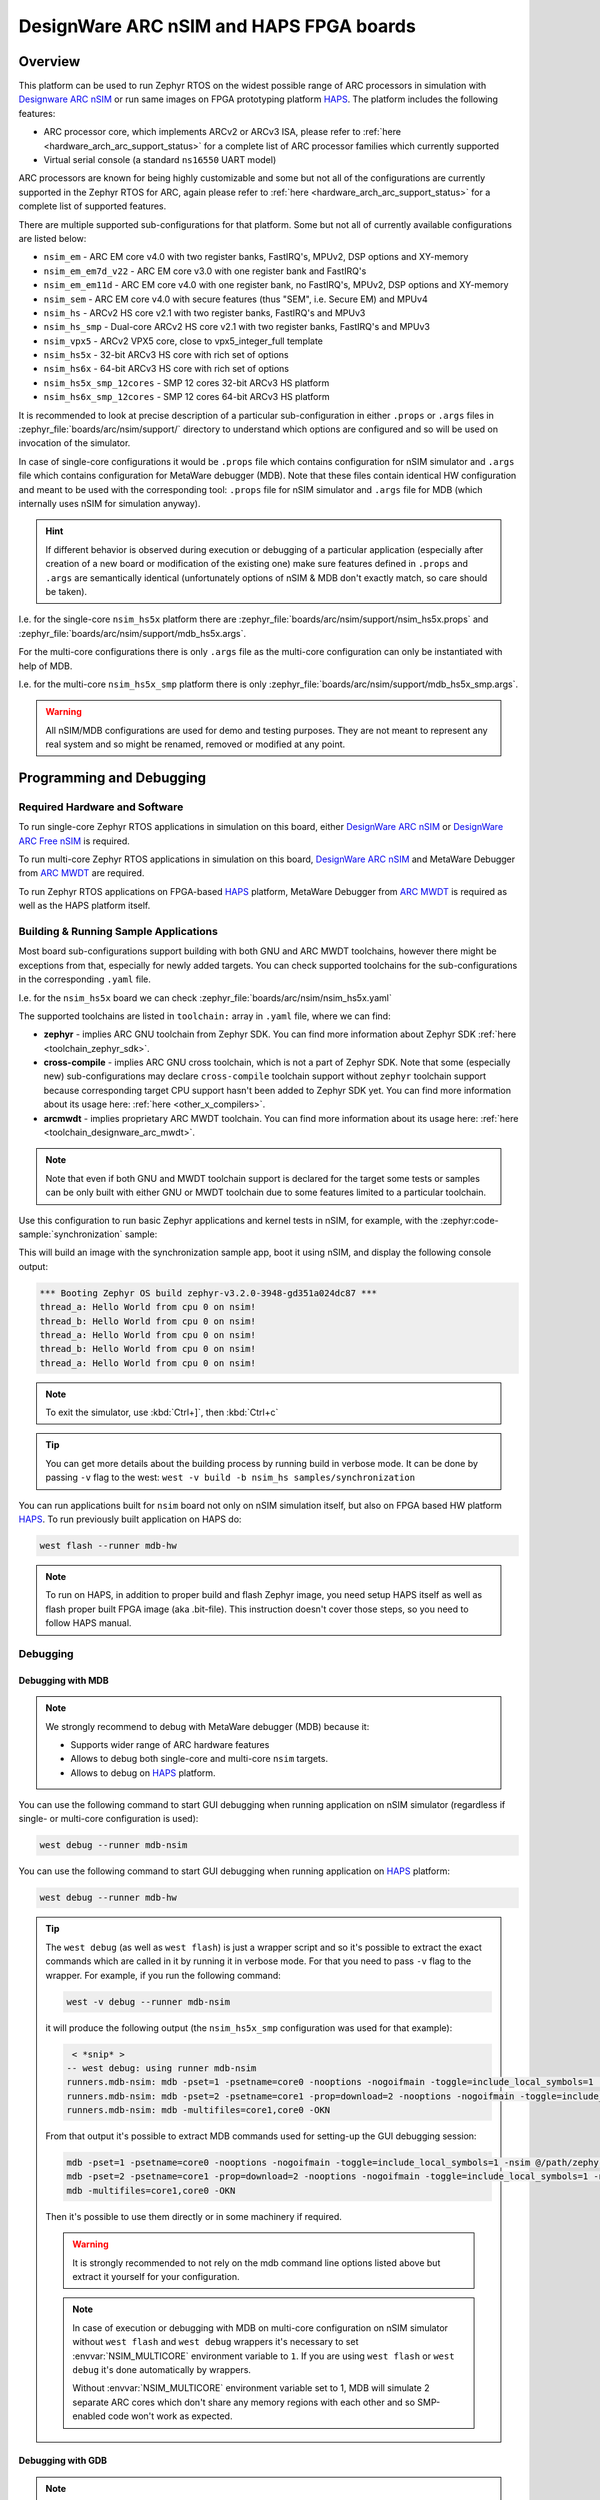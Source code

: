 .. _nsim:

DesignWare ARC nSIM and HAPS FPGA boards
########################################

Overview
********

This platform can be used to run Zephyr RTOS on the widest possible range of ARC processors in
simulation with `Designware ARC nSIM`_ or run same images on FPGA prototyping platform `HAPS`_. The
platform includes the following features:

* ARC processor core, which implements ARCv2 or ARCv3 ISA, please refer to
  :ref:`here <hardware_arch_arc_support_status>` for a complete list of ARC processor families which
  currently supported
* Virtual serial console (a standard ``ns16550`` UART model)

ARC processors are known for being highly customizable and some but not all of the configurations
are currently supported in the Zephyr RTOS for ARC, again please refer to
:ref:`here <hardware_arch_arc_support_status>` for a complete list of supported features.

There are multiple supported sub-configurations for that platform. Some but not all of currently
available configurations are listed below:

* ``nsim_em`` - ARC EM core v4.0 with two register banks, FastIRQ's, MPUv2, DSP options and
  XY-memory
* ``nsim_em_em7d_v22`` - ARC EM core v3.0 with one register bank and FastIRQ's
* ``nsim_em_em11d`` - ARC EM core v4.0 with one register bank, no FastIRQ's, MPUv2, DSP options and
  XY-memory
* ``nsim_sem`` - ARC EM core v4.0 with secure features (thus "SEM", i.e. Secure EM) and MPUv4
* ``nsim_hs`` - ARCv2 HS core v2.1 with two register banks, FastIRQ's and MPUv3
* ``nsim_hs_smp`` - Dual-core ARCv2 HS core v2.1 with two register banks, FastIRQ's and MPUv3
* ``nsim_vpx5`` - ARCv2 VPX5 core, close to vpx5_integer_full template
* ``nsim_hs5x`` - 32-bit ARCv3 HS core with rich set of options
* ``nsim_hs6x`` - 64-bit ARCv3 HS core with rich set of options
* ``nsim_hs5x_smp_12cores`` - SMP 12 cores 32-bit ARCv3 HS platform
* ``nsim_hs6x_smp_12cores`` - SMP 12 cores 64-bit ARCv3 HS platform

.. _board_arc_nsim_prop_args_files:

It is recommended to look at precise description of a particular sub-configuration in either
``.props`` or ``.args`` files in :zephyr_file:`boards/arc/nsim/support/` directory to understand
which options are configured and so will be used on invocation of the simulator.

In case of single-core configurations it would be ``.props`` file which contains configuration
for nSIM simulator and ``.args`` file which contains configuration for MetaWare debugger (MDB).
Note that these files contain identical HW configuration and meant to be used with the corresponding
tool: ``.props`` file for nSIM simulator and ``.args`` file for MDB (which internally uses nSIM for
simulation anyway).

.. hint::
   If different behavior is observed during execution or debugging of a particular application
   (especially after creation of a new board or modification of the existing one) make sure features
   defined in ``.props`` and ``.args`` are semantically identical (unfortunately options of
   nSIM & MDB don't exactly match, so care should be taken).

I.e. for the single-core ``nsim_hs5x`` platform there are
:zephyr_file:`boards/arc/nsim/support/nsim_hs5x.props` and
:zephyr_file:`boards/arc/nsim/support/mdb_hs5x.args`.

For the multi-core configurations there is only ``.args`` file as the multi-core configuration
can only be instantiated with help of MDB.

I.e. for the multi-core ``nsim_hs5x_smp`` platform there is only
:zephyr_file:`boards/arc/nsim/support/mdb_hs5x_smp.args`.

.. warning::
   All nSIM/MDB configurations are used for demo and testing purposes. They are not meant to
   represent any real system and so might be renamed, removed or modified at any point.

Programming and Debugging
*************************

Required Hardware and Software
==============================

To run single-core Zephyr RTOS applications in simulation on this board,
either `DesignWare ARC nSIM`_ or `DesignWare ARC Free nSIM`_ is required.

To run multi-core Zephyr RTOS applications in simulation on this board,
`DesignWare ARC nSIM`_ and MetaWare Debugger from `ARC MWDT`_ are required.

To run Zephyr RTOS applications on FPGA-based `HAPS`_ platform,
MetaWare Debugger from `ARC MWDT`_ is required as well as the HAPS platform itself.

Building & Running Sample Applications
======================================

Most board sub-configurations support building with both GNU and ARC MWDT toolchains, however
there might be exceptions from that, especially for newly added targets. You can check supported
toolchains for the sub-configurations in the corresponding ``.yaml`` file.

I.e. for the ``nsim_hs5x`` board we can check :zephyr_file:`boards/arc/nsim/nsim_hs5x.yaml`

The supported toolchains are listed in ``toolchain:`` array in ``.yaml`` file, where we can find:

* **zephyr** - implies ARC GNU toolchain from Zephyr SDK. You can find more information about
  Zephyr SDK :ref:`here <toolchain_zephyr_sdk>`.
* **cross-compile** - implies ARC GNU cross toolchain, which is not a part of Zephyr SDK. Note that
  some (especially new) sub-configurations may declare ``cross-compile`` toolchain support without
  ``zephyr`` toolchain support because corresponding target CPU support hasn't been added to Zephyr
  SDK yet. You can find more information about its usage here: :ref:`here <other_x_compilers>`.
* **arcmwdt** - implies proprietary ARC MWDT toolchain. You can find more information about its
  usage here: :ref:`here <toolchain_designware_arc_mwdt>`.

.. note::
   Note that even if both GNU and MWDT toolchain support is declared for the target some tests or
   samples can be only built with either GNU or MWDT toolchain due to some features limited to a
   particular toolchain.

Use this configuration to run basic Zephyr applications and kernel tests in
nSIM, for example, with the :zephyr:code-sample:`synchronization` sample:

.. zephyr-app-commands::
   :zephyr-app: samples/synchronization
   :host-os: unix
   :board: nsim_em
   :goals: flash

This will build an image with the synchronization sample app, boot it using
nSIM, and display the following console output:

.. code-block:: console

      *** Booting Zephyr OS build zephyr-v3.2.0-3948-gd351a024dc87 ***
      thread_a: Hello World from cpu 0 on nsim!
      thread_b: Hello World from cpu 0 on nsim!
      thread_a: Hello World from cpu 0 on nsim!
      thread_b: Hello World from cpu 0 on nsim!
      thread_a: Hello World from cpu 0 on nsim!


.. note::
   To exit the simulator, use :kbd:`Ctrl+]`, then :kbd:`Ctrl+c`

.. _board_arc_nsim_verbose_build:

.. tip::
   You can get more details about the building process by running build in verbose mode. It can be
   done by passing ``-v`` flag to the west: ``west -v build -b nsim_hs samples/synchronization``

You can run applications built for ``nsim`` board not only on nSIM simulation itself, but also on
FPGA based HW platform `HAPS`_. To run previously built application on HAPS do:

.. code-block:: console

   west flash --runner mdb-hw

.. note::
   To run on HAPS, in addition to proper build and flash Zephyr image, you need setup HAPS itself
   as well as flash proper built FPGA image (aka .bit-file). This instruction doesn't cover those
   steps, so you need to follow HAPS manual.

Debugging
=========

.. _board_arc_nsim_debugging_mwdt:

Debugging with MDB
------------------

.. note::
   We strongly recommend to debug with MetaWare debugger (MDB) because it:

   * Supports wider range of ARC hardware features
   * Allows to debug both single-core and multi-core ``nsim`` targets.
   * Allows to debug on `HAPS`_ platform.

You can use the following command to start GUI debugging when running application on nSIM simulator
(regardless if single- or multi-core configuration is used):

.. code-block:: console

   west debug --runner mdb-nsim

You can use the following command to start GUI debugging when running application on `HAPS`_
platform:

.. code-block:: console

   west debug --runner mdb-hw

.. tip::
   The ``west debug`` (as well as ``west flash``) is just a wrapper script and so it's possible to
   extract the exact commands which are called in it by running it in verbose mode. For that you
   need to pass ``-v`` flag to the wrapper. For example, if you run the following command:

   .. code-block:: console

      west -v debug --runner mdb-nsim

   it will produce the following output (the ``nsim_hs5x_smp`` configuration was used for that
   example):

   .. code-block:: console

       < *snip* >
      -- west debug: using runner mdb-nsim
      runners.mdb-nsim: mdb -pset=1 -psetname=core0 -nooptions -nogoifmain -toggle=include_local_symbols=1 -nsim @/path/zephyr/boards/arc/nsim/support/mdb_hs5x_smp.args /path/zephyr/build/zephyr/zephyr.elf
      runners.mdb-nsim: mdb -pset=2 -psetname=core1 -prop=download=2 -nooptions -nogoifmain -toggle=include_local_symbols=1 -nsim @/path/zephyr/boards/arc/nsim/support/mdb_hs5x_smp.args /path/zephyr/build/zephyr/zephyr.elf
      runners.mdb-nsim: mdb -multifiles=core1,core0 -OKN

   From that output it's possible to extract MDB commands used for setting-up the GUI debugging
   session:

   .. code-block:: console

      mdb -pset=1 -psetname=core0 -nooptions -nogoifmain -toggle=include_local_symbols=1 -nsim @/path/zephyr/boards/arc/nsim/support/mdb_hs5x_smp.args /path/zephyr/build/zephyr/zephyr.elf
      mdb -pset=2 -psetname=core1 -prop=download=2 -nooptions -nogoifmain -toggle=include_local_symbols=1 -nsim @/path/zephyr/boards/arc/nsim/support/mdb_hs5x_smp.args /path/zephyr/build/zephyr/zephyr.elf
      mdb -multifiles=core1,core0 -OKN

   Then it's possible to use them directly or in some machinery if required.

   .. warning::
      It is strongly recommended to not rely on the mdb command line options listed above but
      extract it yourself for your configuration.

   .. note::
      In case of execution or debugging with MDB on multi-core configuration on nSIM
      simulator without ``west flash`` and ``west debug`` wrappers it's necessary to
      set :envvar:`NSIM_MULTICORE` environment variable to ``1``. If you are using ``west flash`` or
      ``west debug`` it's done automatically by wrappers.

      Without :envvar:`NSIM_MULTICORE` environment variable set to 1, MDB will simulate 2 separate
      ARC cores which don't share any memory regions with each other and so SMP-enabled code won't
      work as expected.

Debugging with GDB
------------------

.. note::
   Debugging on nSIM via GDB is only supported on single-core configurations (which use standalone
   nSIM). However if it's possible to launch application on multi-core nsim target that means you
   can simply :ref:`debug with MDB debugger <board_arc_nsim_debugging_mwdt>`.
   It's the nSIM with ARC GDB restriction, real HW multi-core ARC targets can be debugged with ARC
   GDB.

.. note::
   Currently debugging with GDB is not supported on `HAPS`_ platform.

.. note::
   The normal ``west debug`` command won't work for debugging applications using nsim boards
   because both the nSIM simulator and the debugger (either GDB or MDB) use the same console for
   input / output.
   In case of GDB debugger it's possible to use a separate terminal windows for GDB and nSIM to
   avoid intermixing their output. For the MDB debugger simply use GUI mode.

After building your application, open two terminal windows. In terminal one, use nSIM to start a GDB
server and wait for a remote connection with following command:

.. code-block:: console

   west debugserver --runner arc-nsim

In terminal two, connect to the GDB server using ARC GDB. You can find it in Zephyr SDK:

* for the ARCv2 targets you should use :file:`arc-zephyr-elf-gdb`
* for the ARCv3 targets you should use :file:`arc64-zephyr-elf-gdb`

This command loads the symbol table from the elf binary file, for example the
:file:`build/zephyr/zephyr.elf` file:

.. code-block:: console

   arc-zephyr-elf-gdb  -ex 'target remote localhost:3333' -ex load build/zephyr/zephyr.elf

Now the debug environment has been set up, and it's possible to debug the application with gdb
commands.

Modifying the configuration
***************************

If modification of existing nsim configuration is required or even there's a need in creation of a
new one it's required to maintain alignment between

* Zephyr OS configuration
* nSIM & MDB configuration
* GNU & MWDT toolchain compiler options

.. note::
   The ``.tcf`` configuration files are not supported by Zephyr directly. There are multiple
   reasons for that. ``.tcf`` perfectly suits building of bare-metal single-thread application -
   in that case all the compiler options from ``.tcf`` are passed to the compiler, so all the HW
   features are used by the application and optimal code is being generated.
   The situation is completely different when multi-thread feature-rich operation system is
   considered. Of course it is still possible to build all the code with all the
   options from ``.tcf`` - but that may be far from optimal solution. For example, such approach
   require so save & restore full register context for all tasks (and sometimes even for
   interrupts). And for DSP-enabled or for FPU-enabled systems that leads to dozens of extra
   registers save and restore even if the most of the user and kernel tasks don't actually use
   DSP or FPU. Instead we prefer to fine-tune the HW features usage which (with all its pros)
   require us to maintain them separately from ``.tcf`` configuration.


Zephyr OS configuration
=======================

Zephyr OS configuration is defined via Kconfig and Device tree. These are non ARC-specific
mechanisms which are described in :ref:`board porting guide <board_porting_guide>`.

It is advised to look for ``<board_name>_defconfig``, ``<board_name>.dts`` and
``<board_name>.yaml`` as an entry point for board configuration.

nSIM configuration
==================

nSIM configuration is defined in :ref:`props and args files <board_arc_nsim_prop_args_files>`.
Generally they are identical to the values from corresponding ``.tcf`` configuration with few
exceptions:

* The UART model is added (to both ``.props`` and ``.args`` files).
* Options to fine-tuned MDB behavior are added (to ``.args`` files only) to disable MDB profiling
  and fine-tune MDB behavior on multi-core systems.

GNU & MWDT toolchain compiler options
=====================================

The hardware-specific compiler options are set in corresponding SoC cmake file. For ``nsim`` board
it is :zephyr_file:`soc/arc/snps_nsim/CMakeLists.txt`.

For the GNU toolchain the basic configuration is set via ``-mcpu`` which is defined in generic code
and based on the selected CPU model via Kconfig. It still can be forcefully set to required value
on SoC level.

For the MWDT toolchain all hardware-specific compiler options are set directly in SoC
``CMakeLists.txt``.

.. note::
   The non hardware-specific compiler options like optimizations, library selections, C / C++
   language options are still set in Zephyr generic code. It could be observed by
   :ref:`running build in verbose mode <board_arc_nsim_verbose_build>`.

References
**********

.. _Designware ARC nSIM: https://www.synopsys.com/dw/ipdir.php?ds=sim_nsim
.. _DesignWare ARC Free nSIM: https://www.synopsys.com/cgi-bin/dwarcnsim/req1.cgi
.. _HAPS: https://www.synopsys.com/verification/prototyping/haps.html
.. _ARC MWDT: https://www.synopsys.com/dw/ipdir.php?ds=sw_metaware

